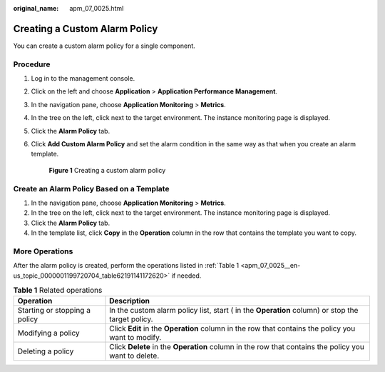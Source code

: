 :original_name: apm_07_0025.html

.. _apm_07_0025:

Creating a Custom Alarm Policy
==============================

You can create a custom alarm policy for a single component.

Procedure
---------

#. Log in to the management console.

#. Click |image1| on the left and choose **Application** > **Application Performance Management**.

#. In the navigation pane, choose **Application Monitoring** > **Metrics**.

#. In the tree on the left, click |image2| next to the target environment. The instance monitoring page is displayed.

#. Click the **Alarm Policy** tab.

#. Click **Add Custom Alarm Policy** and set the alarm condition in the same way as that when you create an alarm template.


   .. figure:: /_static/images/en-us_image_0000001788084553.png
      :alt: **Figure 1** Creating a custom alarm policy

      **Figure 1** Creating a custom alarm policy

Create an Alarm Policy Based on a Template
------------------------------------------

#. In the navigation pane, choose **Application Monitoring** > **Metrics**.
#. In the tree on the left, click |image3| next to the target environment. The instance monitoring page is displayed.
#. Click the **Alarm Policy** tab.
#. In the template list, click **Copy** in the **Operation** column in the row that contains the template you want to copy.

More Operations
---------------

After the alarm policy is created, perform the operations listed in :ref:`Table 1 <apm_07_0025__en-us_topic_0000001199720704_table62191141172620>` if needed.

.. _apm_07_0025__en-us_topic_0000001199720704_table62191141172620:

.. table:: **Table 1** Related operations

   +-------------------------------+----------------------------------------------------------------------------------------------------------+
   | Operation                     | Description                                                                                              |
   +===============================+==========================================================================================================+
   | Starting or stopping a policy | In the custom alarm policy list, start (|image5| in the **Operation** column) or stop the target policy. |
   +-------------------------------+----------------------------------------------------------------------------------------------------------+
   | Modifying a policy            | Click **Edit** in the **Operation** column in the row that contains the policy you want to modify.       |
   +-------------------------------+----------------------------------------------------------------------------------------------------------+
   | Deleting a policy             | Click **Delete** in the **Operation** column in the row that contains the policy you want to delete.     |
   +-------------------------------+----------------------------------------------------------------------------------------------------------+

.. |image1| image:: /_static/images/en-us_image_0000001542177914.png
.. |image2| image:: /_static/images/en-us_image_0000001946108913.png
.. |image3| image:: /_static/images/en-us_image_0000001946108901.png
.. |image4| image:: /_static/images/en-us_image_0000002237705905.png
.. |image5| image:: /_static/images/en-us_image_0000002237705905.png
